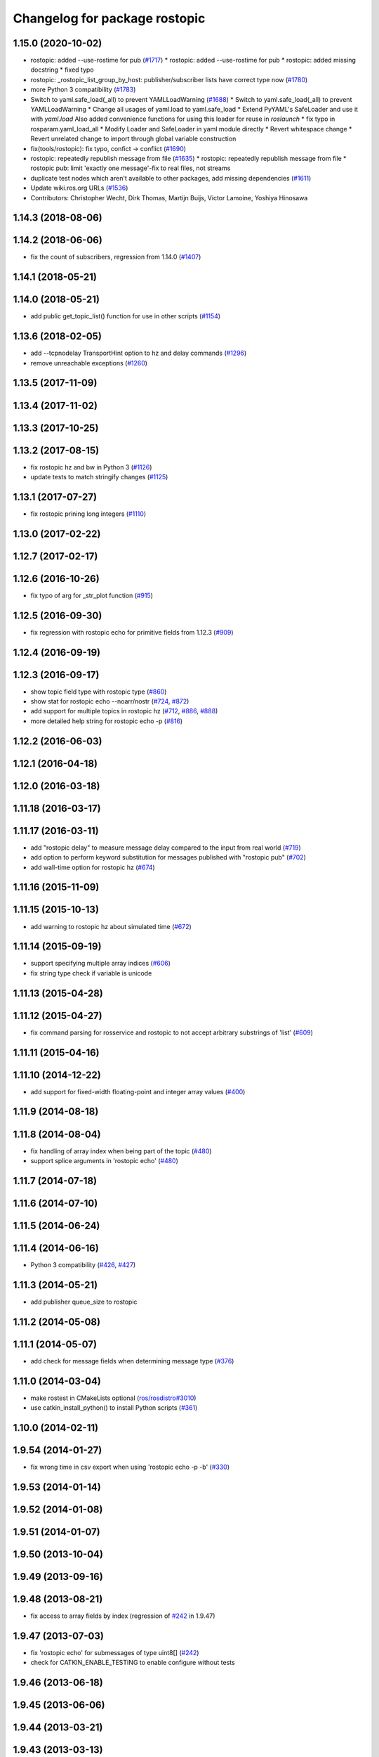 ^^^^^^^^^^^^^^^^^^^^^^^^^^^^^^
Changelog for package rostopic
^^^^^^^^^^^^^^^^^^^^^^^^^^^^^^

1.15.0 (2020-10-02)
-------------------
* rostopic: added --use-rostime for pub (`#1717 <https://github.com/locusrobotics/ros_comm/issues/1717>`_)
  * rostopic: added --use-rostime for pub
  * rostopic: added missing docstring
  * fixed typo
* rostopic: _rostopic_list_group_by_host: publisher/subscriber lists have correct type now (`#1780 <https://github.com/locusrobotics/ros_comm/issues/1780>`_)
* more Python 3 compatibility (`#1783 <https://github.com/locusrobotics/ros_comm/issues/1783>`_)
* Switch to yaml.safe_load(_all) to prevent YAMLLoadWarning (`#1688 <https://github.com/locusrobotics/ros_comm/issues/1688>`_)
  * Switch to yaml.safe_load(_all) to prevent YAMLLoadWarning
  * Change all usages of yaml.load to yaml.safe_load
  * Extend PyYAML's SafeLoader and use it with `yaml.load`
  Also added convenience functions for using this loader for reuse in
  `roslaunch`
  * fix typo in rosparam.yaml_load_all
  * Modify Loader and SafeLoader in yaml module directly
  * Revert whitespace change
  * Revert unrelated change to import through global variable construction
* fix(tools/rostopic): fix typo, confict -> conflict (`#1690 <https://github.com/locusrobotics/ros_comm/issues/1690>`_)
* rostopic: repeatedly republish message from file (`#1635 <https://github.com/locusrobotics/ros_comm/issues/1635>`_)
  * rostopic: repeatedly republish message from file
  * rostopic pub: limit 'exactly one message'-fix to real files, not streams
* duplicate test nodes which aren't available to other packages, add missing dependencies (`#1611 <https://github.com/locusrobotics/ros_comm/issues/1611>`_)
* Update wiki.ros.org URLs (`#1536 <https://github.com/locusrobotics/ros_comm/issues/1536>`_)
* Contributors: Christopher Wecht, Dirk Thomas, Martijn Buijs, Victor Lamoine, Yoshiya Hinosawa

1.14.3 (2018-08-06)
-------------------

1.14.2 (2018-06-06)
-------------------
* fix the count of subscribers, regression from 1.14.0 (`#1407 <https://github.com/ros/ros_comm/issues/1407>`_)

1.14.1 (2018-05-21)
-------------------

1.14.0 (2018-05-21)
-------------------
* add public get_topic_list() function for use in other scripts (`#1154 <https://github.com/ros/ros_comm/issues/1154>`_)

1.13.6 (2018-02-05)
-------------------
* add --tcpnodelay TransportHint option to hz and delay commands (`#1296 <https://github.com/ros/ros_comm/issues/1296>`_)
* remove unreachable exceptions (`#1260 <https://github.com/ros/ros_comm/issues/1260>`_)

1.13.5 (2017-11-09)
-------------------

1.13.4 (2017-11-02)
-------------------

1.13.3 (2017-10-25)
-------------------

1.13.2 (2017-08-15)
-------------------
* fix rostopic hz and bw in Python 3 (`#1126 <https://github.com/ros/ros_comm/issues/1126>`_)
* update tests to match stringify changes (`#1125 <https://github.com/ros/ros_comm/issues/1125>`_)

1.13.1 (2017-07-27)
-------------------
* fix rostopic prining long integers (`#1110 <https://github.com/ros/ros_comm/pull/1110>`_)

1.13.0 (2017-02-22)
-------------------

1.12.7 (2017-02-17)
-------------------

1.12.6 (2016-10-26)
-------------------
* fix typo of arg for _str_plot function (`#915 <https://github.com/ros/ros_comm/issues/915>`_)

1.12.5 (2016-09-30)
-------------------
* fix regression with rostopic echo for primitive fields from 1.12.3 (`#909 <https://github.com/ros/ros_comm/issues/909>`_)

1.12.4 (2016-09-19)
-------------------

1.12.3 (2016-09-17)
-------------------
* show topic field type with rostopic type (`#860 <https://github.com/ros/ros_comm/issues/860>`_)
* show stat for rostopic echo --noarr/nostr (`#724 <https://github.com/ros/ros_comm/pull/724>`_, `#872 <https://github.com/ros/ros_comm/pull/872>`_)
* add support for multiple topics in rostopic hz (`#712 <https://github.com/ros/ros_comm/pull/712>`_, `#886 <https://github.com/ros/ros_comm/pull/886>`_, `#888 <https://github.com/ros/ros_comm/pull/888>`_)
* more detailed help string for rostopic echo -p (`#816 <https://github.com/ros/ros_comm/issues/816>`_)

1.12.2 (2016-06-03)
-------------------

1.12.1 (2016-04-18)
-------------------

1.12.0 (2016-03-18)
-------------------

1.11.18 (2016-03-17)
--------------------

1.11.17 (2016-03-11)
--------------------
* add "rostopic delay" to measure message delay compared to the input from real world (`#719 <https://github.com/ros/ros_comm/pull/719>`_)
* add option to perform keyword substitution for messages published with "rostopic pub" (`#702 <https://github.com/ros/ros_comm/pull/702>`_)
* add wall-time option for rostopic hz (`#674 <https://github.com/ros/ros_comm/pull/674>`_)

1.11.16 (2015-11-09)
--------------------

1.11.15 (2015-10-13)
--------------------
* add warning to rostopic hz about simulated time (`#672 <https://github.com/ros/ros_comm/pull/672>`_)

1.11.14 (2015-09-19)
--------------------
* support specifying multiple array indices (`#606 <https://github.com/ros/ros_comm/pull/606>`_)
* fix string type check if variable is unicode

1.11.13 (2015-04-28)
--------------------

1.11.12 (2015-04-27)
--------------------
* fix command parsing for rosservice and rostopic to not accept arbitrary substrings of 'list' (`#609 <https://github.com/ros/ros_comm/issues/609>`_)

1.11.11 (2015-04-16)
--------------------

1.11.10 (2014-12-22)
--------------------
* add support for fixed-width floating-point and integer array values (`#400 <https://github.com/ros/ros_comm/issues/400>`_)

1.11.9 (2014-08-18)
-------------------

1.11.8 (2014-08-04)
-------------------
* fix handling of array index when being part of the topic (`#480 <https://github.com/ros/ros_comm/issues/480>`_)
* support splice arguments in 'rostopic echo' (`#480 <https://github.com/ros/ros_comm/issues/480>`_)

1.11.7 (2014-07-18)
-------------------

1.11.6 (2014-07-10)
-------------------

1.11.5 (2014-06-24)
-------------------

1.11.4 (2014-06-16)
-------------------
* Python 3 compatibility (`#426 <https://github.com/ros/ros_comm/issues/426>`_, `#427 <https://github.com/ros/ros_comm/issues/427>`_)

1.11.3 (2014-05-21)
-------------------
* add publisher queue_size to rostopic

1.11.2 (2014-05-08)
-------------------

1.11.1 (2014-05-07)
-------------------
* add check for message fields when determining message type (`#376 <https://github.com/ros/ros_comm/issues/376>`_)

1.11.0 (2014-03-04)
-------------------
* make rostest in CMakeLists optional (`ros/rosdistro#3010 <https://github.com/ros/rosdistro/issues/3010>`_)
* use catkin_install_python() to install Python scripts (`#361 <https://github.com/ros/ros_comm/issues/361>`_)

1.10.0 (2014-02-11)
-------------------

1.9.54 (2014-01-27)
-------------------
* fix wrong time in csv export when using 'rostopic echo -p -b' (`#330 <https://github.com/ros/ros_comm/issues/330>`_)

1.9.53 (2014-01-14)
-------------------

1.9.52 (2014-01-08)
-------------------

1.9.51 (2014-01-07)
-------------------

1.9.50 (2013-10-04)
-------------------

1.9.49 (2013-09-16)
-------------------

1.9.48 (2013-08-21)
-------------------
* fix access to array fields by index (regression of `#242 <https://github.com/ros/ros_comm/issues/242>`_ in 1.9.47)

1.9.47 (2013-07-03)
-------------------
* fix 'rostopic echo' for submessages of type uint8[] (`#242 <https://github.com/ros/ros_comm/issues/242>`_)
* check for CATKIN_ENABLE_TESTING to enable configure without tests

1.9.46 (2013-06-18)
-------------------

1.9.45 (2013-06-06)
-------------------

1.9.44 (2013-03-21)
-------------------

1.9.43 (2013-03-13)
-------------------

1.9.42 (2013-03-08)
-------------------
* fix missing run_depend on rosbag (`#179 <https://github.com/ros/ros_comm/issues/179>`_)

1.9.41 (2013-01-24)
-------------------

1.9.40 (2013-01-13)
-------------------
* add support for boolean in 'rostopic -p' (`#3948 <https://code.ros.org/trac/ros/ticket/3948>`_)

1.9.39 (2012-12-29)
-------------------
* first public release for Groovy
